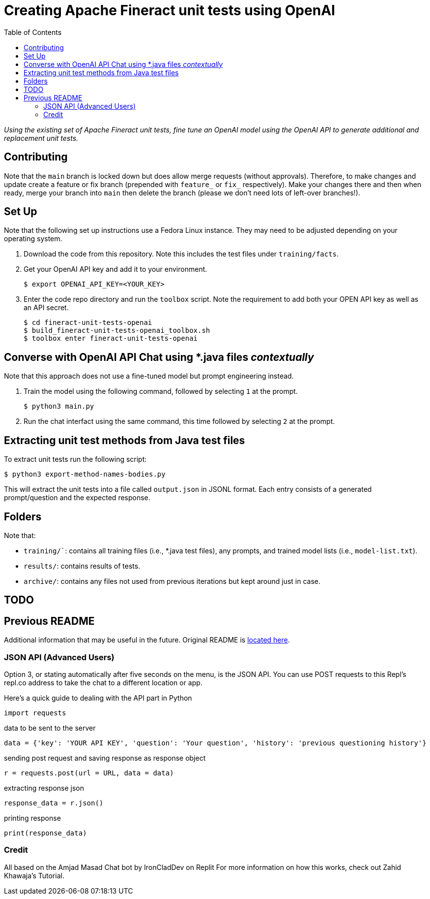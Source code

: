 = Creating Apache Fineract unit tests using OpenAI
:toc:

_Using the existing set of Apache Fineract unit tests, fine tune an OpenAI model using the OpenAI API to generate additional and replacement unit tests._

== Contributing

Note that the `main` branch is locked down but does allow merge requests (without approvals). Therefore, to make changes and update create a feature or fix branch (prepended with `feature_` or `fix_` respectively). Make your changes there and then when ready, merge your branch into `main` then delete the branch (please we don't need lots of left-over branches!).

== Set Up

Note that the following set up instructions use a Fedora Linux instance. They may need to be adjusted depending on your operating system.

1. Download the code from this repository. Note this includes the test files under `training/facts`.
1. Get your OpenAI API key and add it to your environment.

    $ export OPENAI_API_KEY=<YOUR_KEY>

1. Enter the code repo directory and run the `toolbox` script. Note the requirement to add both your OPEN API key as well as an API secret.

    $ cd fineract-unit-tests-openai
    $ build_fineract-unit-tests-openai_toolbox.sh
    $ toolbox enter fineract-unit-tests-openai

== Converse with OpenAI API Chat using *.java files _contextually_

Note that this approach does not use a fine-tuned model but prompt engineering instead.

1. Train the model using the following command, followed by selecting `1` at the prompt.

    $ python3 main.py

1. Run the chat interfact using the same command, this time followed by selecting `2` at the prompt.

== Extracting unit test methods from Java test files

To extract unit tests run the following script:

    $ python3 export-method-names-bodies.py

This will extract the unit tests into a file called `output.json` in JSONL format. Each entry consists of a generated prompt/question and the expected response. 

== Folders

Note that:

* `training/``: contains all training files (i.e., *.java test files), any prompts, and trained model lists (i.e., `model-list.txt`).
* `results/`: contains results of tests.
* `archive/`: contains any files not used from previous iterations but kept around just in case.

== TODO

== Previous README

Additional information that may be useful in the future. Original README is https://replit.com/@DavidAtReplit/Custom-Company-Chatbot?v=1#README.md[located here].

=== JSON API (Advanced Users)

Option 3, or stating automatically after five seconds on the menu, is the JSON API. You can use POST requests to this Repl's repl.co address to take the chat to a different location or app.

Here's a quick guide to dealing with the API part in Python

    import requests

data to be sent to the server

    data = {'key': 'YOUR API KEY', 'question': 'Your question', 'history': 'previous questioning history'}

sending post request and saving response as response object

    r = requests.post(url = URL, data = data)

extracting response json

    response_data = r.json()

printing response

    print(response_data)

=== Credit

All based on the Amjad Masad Chat bot by IronCladDev on Replit For more information on how this works, check out Zahid Khawaja's Tutorial.
